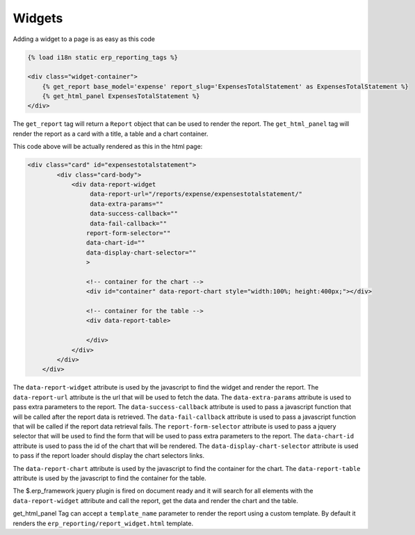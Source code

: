 .. _widgets:

Widgets
=======

Adding a widget to a page is as easy as this code

.. code-block:: html+django

        {% load i18n static erp_reporting_tags %}

        <div class="widget-container">
            {% get_report base_model='expense' report_slug='ExpensesTotalStatement' as ExpensesTotalStatement %}
            {% get_html_panel ExpensesTotalStatement %}
        </div>

The ``get_report`` tag will return a ``Report`` object that can be used to
render the report. The ``get_html_panel`` tag will render
the report as a card with a title, a table and a chart container.

This code above will be actually rendered as this in the html page:

.. code-block:: html+django

            <div class="card" id="expensestotalstatement">
                    <div class="card-body">
                        <div data-report-widget
                             data-report-url="/reports/expense/expensestotalstatement/"
                             data-extra-params=""
                             data-success-callback=""
                             data-fail-callback=""
                            report-form-selector=""
                            data-chart-id=""
                            data-display-chart-selector=""
                            >

                            <!-- container for the chart -->
                            <div id="container" data-report-chart style="width:100%; height:400px;"></div>

                            <!-- container for the table -->
                            <div data-report-table>

                            </div>
                        </div>
                    </div>
                </div>

The ``data-report-widget`` attribute is used by the javascript to find the
widget and render the report. The ``data-report-url`` attribute is the url
that will be used to fetch the data. The ``data-extra-params`` attribute
is used to pass extra parameters to the report. The ``data-success-callback``
attribute is used to pass a javascript function that will be called after
the report data is retrieved.
The ``data-fail-callback`` attribute is used to pass a javascript function
that will be called if the report data retrieval fails.
The ``report-form-selector`` attribute is used to pass a jquery selector
that will be used to find the form that will be used to pass extra parameters
to the report.
The ``data-chart-id`` attribute is used to pass the id of the chart that will
be rendered. The ``data-display-chart-selector`` attribute is used to pass
if the report loader should display the chart selectors links.


The ``data-report-chart`` attribute is used by the javascript to find the
container for the chart. The ``data-report-table`` attribute is used by the
javascript to find the container for the table.


The $.erp_framework jquery plugin is fired on document ready and it will
search for all elements with the ``data-report-widget`` attribute and
call the report, get the data and render the chart and the table.


get_html_panel Tag can accept a ``template_name`` parameter to render the
report using a custom template. By default it renders the
``erp_reporting/report_widget.html`` template.





